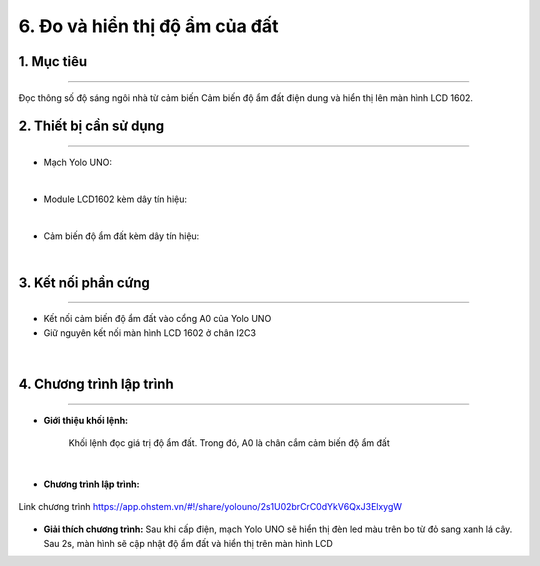 6. Đo và hiển thị độ ẩm của đất
=================================

1. Mục tiêu
-----
--------

Đọc thông số độ sáng ngôi nhà từ cảm biến Cảm biến độ ẩm đất điện dung và hiển thị lên màn hình LCD 1602.

2. Thiết bị cần sử dụng
---------
----------

- Mạch Yolo UNO:

..  image:: images/yolouno.png
    :scale: 50%
    :align: center 
|

- Module LCD1602 kèm dây tín hiệu: 

..  image:: images/lcd1602.png
    :scale: 50%
    :align: center 
|

- Cảm biến độ ẩm đất kèm dây tín hiệu: 

..  image:: images/do_am_dat.png
    :scale: 60%
    :align: center 
|


3. Kết nối phần cứng
-------
--------

- Kết nối cảm biến độ ẩm đất vào cổng A0 của Yolo UNO

- Giữ nguyên kết nối màn hình LCD 1602 ở chân I2C3

..  figure:: images/bai_5.1.png
    :scale: 60%
    :align: center 
|


4. Chương trình lập trình
------
------

- **Giới thiệu khối lệnh:**

    Khối lệnh đọc giá trị độ ẩm đất. Trong đó, A0 là chân cắm cảm biến độ ẩm đất

    ..  image:: images/bai_5.2.png
        :scale: 60%
        :align: center 
    |

- **Chương trình lập trình:**
..  figure:: images/bai_5.3.png
    :scale: 90%
    :align: center 

    Link chương trình `<https://app.ohstem.vn/#!/share/yolouno/2s1U02brCrC0dYkV6QxJ3ElxygW>`_


- **Giải thích chương trình:** Sau khi cấp điện, mạch Yolo UNO sẽ hiển thị đèn led màu trên bo từ đỏ sang xanh lá cây. Sau 2s, màn hình sẽ cập nhật độ ẩm đất và hiển thị trên màn hình LCD
